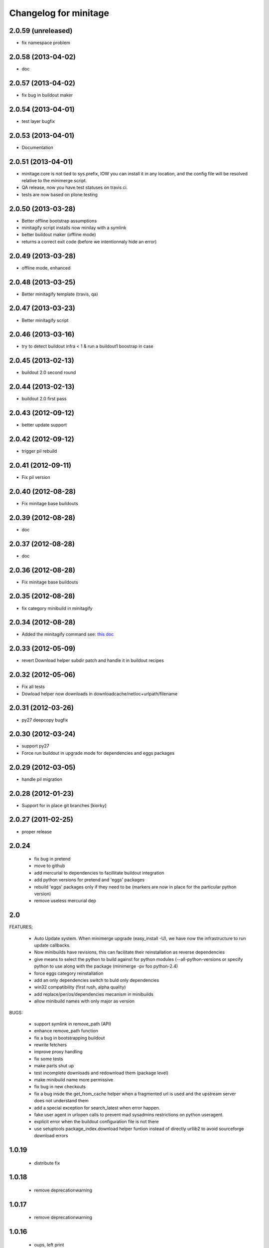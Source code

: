 Changelog for minitage
===============================


2.0.59 (unreleased)
-------------------

- fix namespace problem


2.0.58 (2013-04-02)
-------------------

- doc


2.0.57 (2013-04-02)
-------------------

- fix bug in buildout maker


2.0.54 (2013-04-01)
-------------------

- test layer bugfix


2.0.53 (2013-04-01)
-------------------
- Documentation


2.0.51 (2013-04-01)
-------------------

- minitage.core is not tied to sys.prefix, 
  IOW you can install it in any location, 
  and the config file will be resolved relative 
  to the minimerge script.
- QA release, now you have test statuses on travis ci.
- tests are now based on plone.testing


2.0.50 (2013-03-28)
-------------------

- Better offline bootstrap assumptions
- minitagify script installs now minilay with a symlink
- better buildout maker (offline mode)
- returns a correct exit code (before we intentionnaly hide an error)


2.0.49 (2013-03-28)
-------------------

- offline mode, enhanced


2.0.48 (2013-03-25)
-------------------

- Better minitagify template (travis, qa)


2.0.47 (2013-03-23)
-------------------

- Better minitagify script


2.0.46 (2013-03-16)
-------------------

- try to detect buildout infra < 1 & run a buildout1 boostrap in case


2.0.45 (2013-02-13)
-------------------

- buildout 2.0 second round


2.0.44 (2013-02-13)
-------------------

- buildout 2.0 first pass


2.0.43 (2012-09-12)
-------------------

- better update support


2.0.42 (2012-09-12)
-------------------

- trigger pil rebuild


2.0.41 (2012-09-11)
-------------------

- Fix pil version


2.0.40 (2012-08-28)
-------------------

- Fix minitage base buildouts


2.0.39 (2012-08-28)
-------------------

- doc


2.0.37 (2012-08-28)
-------------------

- doc


2.0.36 (2012-08-28)
-------------------

- Fix minitage base buildouts


2.0.35 (2012-08-28)
-------------------

- fix category minibuild in minitagify


2.0.34 (2012-08-28)
-------------------

- Added the minitagify command see: `this doc <http://www.minitage.org/usecases/maintain_project.html#minitagify-an-existing-project>`_


2.0.33 (2012-05-09)
-------------------

- revert Download helper subdir patch and handle it in buildout recipes



2.0.32 (2012-05-06)
-------------------

- Fix all tests
- Dowload helper now downloads in downloadcache/netloc+urlpath/filename


2.0.31 (2012-03-26)
-------------------

- py27 deepcopy bugfix


2.0.30 (2012-03-24)
-------------------

- support py27
- Force run buildout in upgrade mode for dependencies and eggs packages


2.0.29 (2012-03-05)
-------------------

- handle pil migration


2.0.28 (2012-01-23)
-------------------

- Support for in place git branches [kiorky]

2.0.27 (2011-02-25)
-------------------
- proper release


2.0.24
---------------------------

    - fix bug in pretend
    - move to github
    - add mercurial to dependencies to facillitate buildout integration
    - add python versions for pretend and 'eggs' packages 
    - rebuild 'eggs' packages only if they need to be (markers are now in place for the particular python version)
    - remove useless mercurial dep

2.0
-----

FEATURES;

    - Auto Update system.
      When minimerge upgrade (easy_install -U), we have now the infrastructure to run update callbacks.
    - Now minibuilds have revisions, this can facilitate their reinstallation as reverse dependencies
    - give means to select the python to build against for python modules (--all-python-versions or specify python to use along with the package (minimerge -pv foo python-2.4)
    - force eggs category reinstallation
    - add an only dependencies switch to buld only dependencies
    - win32 compatibility (first rush, alpha quality)
    - add replace/per/os/dependencies mecanism in minibuilds
    - allow minibuild names with only major as version

BUGS:

    - support symlink in remove_path (API)
    - enhance remove_path function
    - fix a bug in bootstrapping buildout
    - rewrite fetchers
    - improve proxy handling
    - fix some tests
    - make parts shut up
    - test incomplete downloads and redownload them (package level)
    - make minibuild name more permissive
    - fix bug in new checkouts
    - fix a bug insde the get_from_cache helper when a fragmented url is used and the upstream server does not understand them
    - add a special exception for search_latest when error happen.
    - fake user agent in urlopen calls to prevent mad sysadmins restrictions on python useragent.
    - explicit error when the buildout configuration file is not there
    - use setuptools package_index.download helper funtion instead of directly urllib2 to avoid sourceforge download errors

1.0.19
-----------

    - distribute fix

1.0.18
--------

    - remove deprecationwarning

1.0.17
---------

    - remove deprecationwarning

1.0.16
-------


    - oups, left print

1.0.15
--------

    - let the default minilay be at lower priority among all

1.0.14
-------

    - desactivating updates manager for more tests.

-> 1.0.13
----------

    - Minitage now allows binaries to be used instead of compiling programs,
      in the gentoo -k way.
    - Minitage has now also an update manager to run udpate functions on
      upgrade.

1.0.5
-------

    - bugfix on url md5sum fragments

1.0.4
---------

    - make conditionnal weither we are offline or not the download in the get_from_cache function.

1.0.0 -> 1.0.3
------------------

    - x64 enlightments
    - add optionnal force switch to the download cache function


1.0
-----

    - some API adds like 'search_latest' and 'which'
    - bugfix in interfaces for configuration handling
    - buildout maker can be given an optionnal config to build
    - code stabilization and sync with other minitage components
    - official documentation on http://www.minitage.org


0.32
-----

    - Fetch by default over http

0.4.30
--------
    - Bind buildout newest mode with -u option


0.4.30
-------

    - do not delete directories but overwrite when the package src uri change.


0.4.29
-------

    - Make minitage lives on git

0.4.28
-------

    - Make minitage git aware both in recipes and in core.

0.4.27
-------

    - force setuptools version

0.4.26
-------

    - bugfix on common functions (API)

0.4.21
-------

    - quiet mode is now optionnal are there are numerous bugs with it.

0.4.8
-----------
    - Maintenance release

        - testruner
        - buildoutified
        - some refactor and code cleanings
        - logging is now better handled and your minimerge sessions will be as
          quiet as possible.

0.4.5
-----------
    - Bug in fetchers (not critical ...)

0.4.4
------------
    - Add an option (-f)
        - when set : fetch all before build
        - when not set : fetch and build each package one after another

0.4.2
------------
    - Remove the category check

0.4.2
------------
    - Remove the backtrace from the launcher when minimerge fails

0.4.1
------------
    - Release version

0.4_alpha12
------------
    - Fix scm type validator

0.4_alpha11
------------
    - bzr DVCS integration

0.4_alpha10
------------
    - Add support for variables in minibuilds setted in minitage configuration
      file. Use $name in minibuilds and set it in the [minitage.variables]
      section.

0.4_alpha9
-----------
    - reinforce buildout code

0.4_alpha8
-----------
    - restore previous version scheme

a0.4_alpha5
------------
    - add mercurial explicit dependency

0.4_alpha4
------------
    - remove old minilay

0.4_alpha1
------------

This is a pre release, minitage is working. But it is not empty from bugs.
Feel free to give your feedback :)

    - Minimerge totally rewritten in python
    - Support for conditionnal dependencies toward python version
    - Support for eggs in addition of site-packages added to the PYTHONPATH
    - Support for conditionnal (OS) dependencies
    - Lot of improvments on error handling
    - Logging mode
    - Configuration via a file is now possible


up to 0.3
----------

- not public, nothing to see there.



